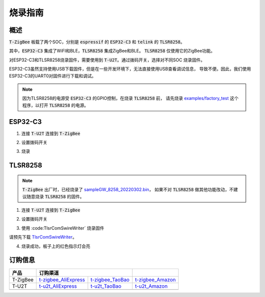 烧录指南
========


概述
----

:code:`T-ZigBee` 板载了两个SOC，分别是 :code:`espressif` 的 :code:`ESP32-C3` 和
:code:`telink` 的 :code:`TLSR8258`。

其中，:code:`ESP32-C3` 集成了WiFI和BLE，:code:`TLSR8258` 集成ZigBee和BLE。
:code:`TLSR8258` 仅使用它的ZigBee功能。

对ESP32-C3和TLSR8258烧录固件，需要使用到 :code:`T-U2T`。通过拨码开关，选择对不同SOC
烧录固件。

ESP32-C3虽然支持使用USB下载固件，但是在一些开发环境下，无法直接使用USB查看调试信息，
导致不便。因此，我们使用ESP32-C3的UART0对固件进行下载和调试。

.. note::

    因为TLSR8258的电源受 :code:`ESP32-C3` 的GPIO控制，在烧录 :code:`TLSR8258` 前，
    请先烧录 `examples/factory_test <https://github.com/Xinyuan-LilyGO/T-ZigBee/tree/main/examples/factory_test>`_
    这个程序，以打开 :code:`TLSR8258` 的电源。

ESP32-C3
---------

1. 连接 :code:`T-U2T` 连接到 :code:`T-ZigBee`

.. image:: ../../_static/user-guide/burning/connect.jpg

2. 设置拨码开关

.. image:: ../../_static/upload_mode_c3.png

3. 烧录

.. image:: ../../_static/user-guide/burning/arduino_setting.png

TLSR8258
---------

.. note::

    :code:`T-ZigBee` 出厂时，已经烧录了 `sampleGW_8258_20220302.bin <https://github.com/Xinyuan-LilyGO/T-ZigBee/blob/main/firmware/sampleGW_8258_20220302.bin>`_，
    如果不对 :code:`TLSR8258` 做其他功能改动，不建议随意烧录 :code:`TLSR8258` 的固件。

1. 连接 :code:`T-U2T` 连接到 :code:`T-ZigBee`

.. image:: ../../_static/user-guide/burning/connect.jpg

2. 设置拨码开关

.. image:: ../../_static/upload_mode.png

3. 使用 :code:TlsrComSwireWriter` 烧录固件

请预先下载 `TlsrComSwireWriter <https://github.com/pvvx/TlsrComSwireWriter>`_。

.. image:: ../../_static/user-guide/burning/TlsrComSwireWriter.png

.. image:: ../../_static/user-guide/burning/TlsrComSwireWriter_setting.png

4. 烧录成功，板子上的红色指示灯会亮

.. image:: ../../_static/user-guide/burning/burning_successfully.jpg


订购信息
--------

========= ===================== ================ ================
产品      订购渠道
========= ====================================== ================
T-ZigBee  t-zigbee_AliExpress_  t-zigbee_TaoBao_ t-zigbee_Amazon_
--------- --------------------- ---------------- ----------------
T-U2T     t-u2t_AliExpress_     t-u2t_TaoBao_    t-u2t_Amazon_
--------- --------------------- ---------------- ----------------
========= ===================== ================ ================

.. _t-zigbee_AliExpress: https://www.aliexpress.com/item/3256803996075052.html
.. _t-zigbee_TaoBao: https://item.taobao.com/item.htm?spm=a1z10.1-c-s.w4004-24322072003.14.59cd19e104w9za&id=673454311484
.. _t-zigbee_Amazon: https://www.amazon.com/dp/B0B4NWMSGR?ref=myi_title_dp&th=1
.. _t-u2t_AliExpress: https://www.aliexpress.com/item/3256802262618023.html
.. _t-u2t_TaoBao: https://item.taobao.com/item.htm?spm=a1z10.5-c-s.w4002-24322072023.27.26b01c38ExJUUl&id=641950617122
.. _t-u2t_Amazon: https://www.amazon.com/dp/B0B4NWJSDX?ref=myi_title_dp&th=1
